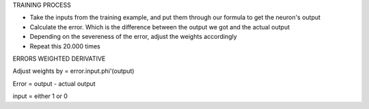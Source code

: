 TRAINING PROCESS

- Take the inputs from the training example, and put them through our formula to get the neuron's output

- Calculate the error. Which is the difference between the output we got and the actual output

- Depending on the severeness of the error, adjust the weights accordingly

- Repeat this 20.000 times



ERRORS WEIGHTED DERIVATIVE


Adjust weights by = error.input.phi'(output)

Error = output - actual output

input = either 1 or 0